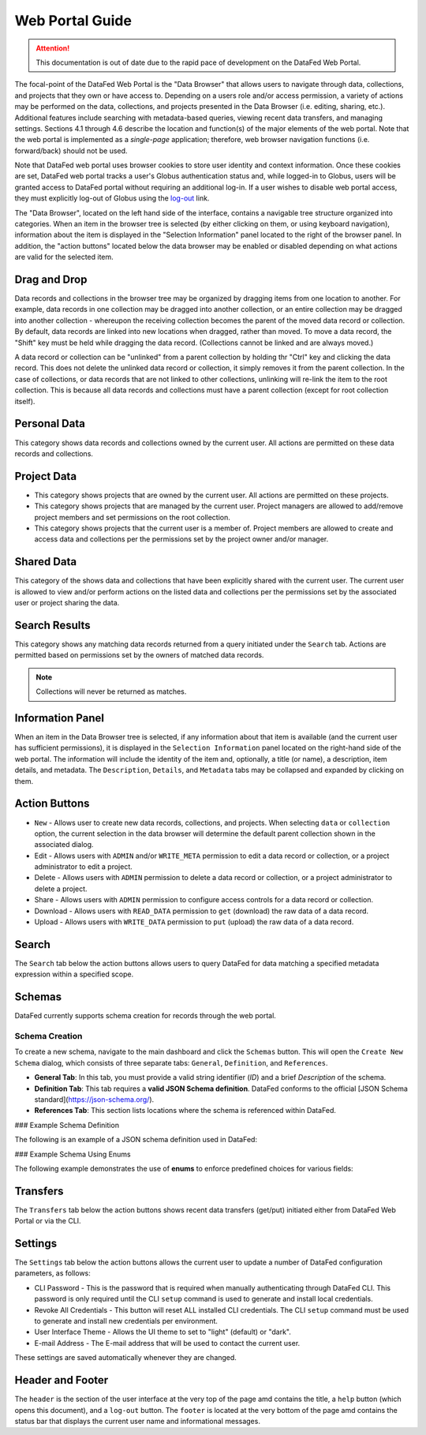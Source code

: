 ================
Web Portal Guide
================

.. attention::

    This documentation is out of date due to the rapid pace of development on the DataFed Web Portal.

The focal-point of the DataFed Web Portal is the "Data Browser" that allows users to navigate through
data, collections, and projects that they own or have access to. Depending on a users role and/or
access permission, a variety of actions may be performed on the data, collections, and projects
presented in the Data Browser (i.e. editing, sharing, etc.). Additional features include searching
with metadata-based queries, viewing recent data transfers, and managing settings. Sections 4.1
through 4.6 describe the location and function(s) of the major elements of the web portal. Note that
the web portal is implemented as a *single-page* application; therefore, web browser navigation
functions (i.e. forward/back) should not be used.

Note that DataFed web portal uses browser cookies to store user identity and context information. Once
these cookies are set, DataFed web portal tracks a user's Globus authentication status and, while
logged-in to Globus, users will be granted access to DataFed portal without requiring an additional
log-in. If a user wishes to disable web portal access, they must explicitly log-out of Globus using the
`log-out <https://www.globus.org/>`_ link.

The "Data Browser", located on the left hand side of the interface, contains a navigable tree structure
organized into categories. When an item in the browser tree is selected (by either clicking on them, or
using keyboard navigation), information about the item is displayed in the "Selection Information" panel
located to the right of the browser panel. In addition, the "action buttons" located below the data
browser may be enabled or disabled depending on what actions are valid for the selected item.

Drag and Drop
-------------

Data records and collections in the browser tree may be organized by dragging items from one location to
another. For example, data records in one collection may be dragged into another collection, or an entire
collection may be dragged into another collection - whereupon the receiving collection becomes the parent
of the moved data record or collection. By default, data records are linked into new locations when
dragged, rather than moved. To move a data record, the "Shift" key must be held while dragging the data
record. (Collections cannot be linked and are always moved.)

A data record or collection can be "unlinked" from a parent collection by holding thr "Ctrl" key and
clicking the data record. This does not delete the unlinked data record or collection, it simply removes
it from the parent collection. In the case of collections, or data records that are not linked to other
collections, unlinking will re-link the item to the root collection. This is because all data records and
collections must have a parent collection (except for root collection itself).
    
Personal Data
-------------

This category shows data records and collections owned by the current user. All actions are permitted on these data records and collections.

Project Data
------------

* This category shows projects that are owned by the current user.
  All actions are permitted on these projects.
* This category shows projects that are managed by the current user.
  Project managers are allowed to add/remove project members and set permissions on the root collection.
* This category shows projects that the current user is a member of.
  Project members are allowed to create and access data and collections per the permissions set by the project owner and/or manager.

Shared Data
-----------

This category of the shows data and collections that have been explicitly shared with the current user.
The current user is allowed to view and/or perform actions on the listed data and collections per the permissions set by the associated user or project sharing the data.

Search Results
--------------

This category shows any matching data records returned from a query initiated under the ``Search`` tab.
Actions are permitted based on permissions set by the owners of matched data records.

.. note::

    Collections will never be returned as matches.

Information Panel
-----------------

When an item in the Data Browser tree is selected, if any information about that item is available (and the current user has sufficient permissions),
it is displayed in the ``Selection Information`` panel located on the right-hand side of the web portal. The information will include the identity of the item and,
optionally, a title (or name), a description, item details, and metadata.
The ``Description``, ``Details``, and ``Metadata`` tabs may be collapsed and expanded by clicking on them.

Action Buttons
--------------

* ``New`` - Allows user to create new data records, collections, and projects. When selecting ``data`` or ``collection`` option, the current selection in the data browser will determine the default parent collection shown in the associated dialog.
* Edit - Allows users with ``ADMIN`` and/or ``WRITE_META`` permission to edit a data record or collection, or a project administrator to edit a project.
* Delete - Allows users with ``ADMIN`` permission to delete a data record or collection, or a project administrator to delete a project.
* Share - Allows users with ``ADMIN`` permission to configure access controls for a data record or collection.
* Download - Allows users with ``READ_DATA`` permission to ``get`` (download) the raw data of a data record.
* Upload - Allows users with ``WRITE_DATA`` permission to ``put`` (upload) the raw data of a data record.

Search
------

The ``Search`` tab below the action buttons allows users to query DataFed for data matching a specified metadata expression within a specified scope.

Schemas
-------

DataFed currently supports schema creation for records through the web portal.

Schema Creation
^^^^^^^^^^^^^^^

To create a new schema, navigate to the main dashboard and click the ``Schemas`` button. This will open the ``Create New Schema`` dialog, which consists of three separate tabs: ``General``, ``Definition``, and ``References``.

- **General Tab**:  
  In this tab, you must provide a valid string identifier (`ID`) and a brief `Description` of the schema.

- **Definition Tab**:  
  This tab requires a **valid JSON Schema definition**. DataFed conforms to the official [JSON Schema standard](https://json-schema.org/).

- **References Tab**:  
  This section lists locations where the schema is referenced within DataFed.

### Example Schema Definition

The following is an example of a JSON schema definition used in DataFed:

.. code-block:: json
   {
       "properties": {
           "Cat": {
               "properties": {
                   "Height": {
                       "type": "string"
                   },
                   "LastSeen_DateTime": {
                       "type": "string"
                   },
                   "Name": {
                       "type": "string"
                   },
                   "Photo_Date": {
                       "type": "string"
                   },
                   "Weight": {
                       "type": "string"
                   }
               },
               "required": [
                   "Name",
                   "Photo_Date",
                   "Height",
                   "Weight",
                   "LastSeen_DateTime"
               ],
               "type": "object"
           },
           "Owner": {
               "properties": {
                   "Address": {
                       "type": "string"
                   },
                   "Name": {
                       "type": "string"
                   }
               },
               "required": [
                   "Name",
                   "Address"
               ],
               "type": "object"
           }
       },
       "required": [
           "Cat",
           "Owner"
       ],
       "type": "object"
   }

### Example Schema Using Enums

The following example demonstrates the use of **enums** to enforce predefined choices for various fields:

.. code-block:: json
   {
       "properties": {
           "data_format": {
               "description": "The format in which experimental data is stored.",
               "enum": [
                   "CSV",
                   "JSON",
                   "HDF5",
                   "NetCDF"
               ],
               "type": "string"
           },
           "experiment_type": {
               "description": "The type of scientific experiment being conducted.",
               "enum": [
                   "Physics",
                   "Chemistry",
                   "Biology",
                   "Astronomy",
                   "Materials Science"
               ],
               "type": "string"
           },
           "instrument": {
               "description": "The scientific instrument used for measurements.",
               "enum": [
                   "Spectrometer",
                   "Microscope",
                   "X-ray Diffractometer",
                   "Mass Spectrometer",
                   "Electron Microscope"
               ],
               "type": "string"
           },
           "measurement_unit": {
               "description": "The SI unit of measurement used in the experiment.",
               "enum": [
                   "meters",
                   "kilograms",
                   "seconds",
                   "kelvin",
                   "moles",
                   "amperes",
                   "candela"
               ],
               "type": "string"
           },
           "status": {
               "description": "The current status of the experiment.",
               "enum": [
                   "Pending",
                   "In Progress",
                   "Completed",
                   "Failed"
               ],
               "type": "string"
           }
       },
       "required": [
           "experiment_type",
           "measurement_unit",
           "instrument",
           "status",
           "data_format"
       ],
       "type": "object"
   }


Transfers
---------

The ``Transfers`` tab below the action buttons shows recent data transfers (get/put) initiated either from DataFed Web Portal or via the CLI.

Settings
--------

The ``Settings`` tab below the action buttons allows the current user to update a number of DataFed configuration parameters, as follows:

* CLI Password - This is the password that is required when manually authenticating through DataFed CLI.
  This password is only required until the CLI ``setup`` command is used to generate and install local credentials.
* Revoke All Credentials - This button will reset ALL installed CLI credentials.
  The CLI ``setup`` command must be used to generate and install new credentials per environment.
* User Interface Theme - Allows the UI theme to set to "light" (default) or "dark".
* E-mail Address - The E-mail address that will be used to contact the current user.

These settings are saved automatically whenever they are changed.

Header and Footer
-----------------

The ``header`` is the section of the user interface at the very top of the page amd contains the title,
a ``help`` button (which opens this document), and a ``log-out`` button. The ``footer`` is located at the
very bottom of the page amd contains the status bar that displays the current user name and
informational messages.



